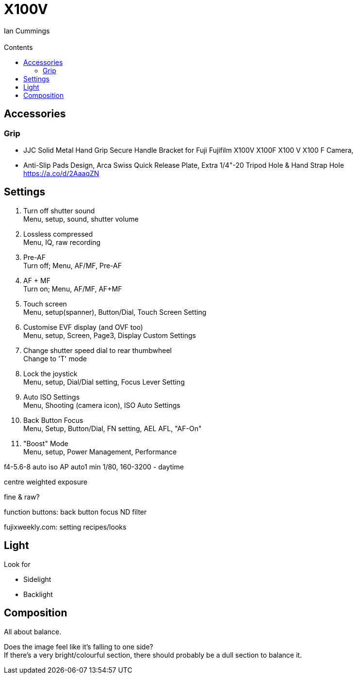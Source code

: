 :toc: left
:toclevels: 3
:toc-title: Contents
= X100V
:Author: Ian Cummings
:Email:  
:Date: August 2022
:Revision: V0.1

== Accessories
=== Grip
* JJC Solid Metal Hand Grip Secure Handle Bracket for Fuji Fujifilm X100V X100F X100 V X100 F Camera,
* Anti-Slip Pads Design, Arca Swiss Quick Release Plate, Extra 1/4"-20 Tripod Hole & Hand Strap Hole https://a.co/d/2AaaqZN

== Settings

1. Turn off shutter sound +
Menu, setup, sound, shutter volume
1. Lossless compressed +
Menu, IQ, raw recording
1. Pre-AF +
Turn off; Menu, AF/MF, Pre-AF
1. AF + MF +
Turn on; Menu, AF/MF, AF+MF
1. Touch screen +
Menu, setup(spanner), Button/Dial, Touch Screen Setting
1. Customise EVF display (and OVF too) +
Menu, setup, Screen, Page3, Display Custom Settings
1. Change shutter speed dial to rear thumbwheel +
Change to 'T' mode
1. Lock the joystick +
Menu, setup, Dial/Dial setting, Focus Lever Setting
1. Auto ISO Settings +
Menu, Shooting (camera icon), ISO Auto Settings
1. Back Button Focus +
Menu, Setup, Button/Dial, FN setting, AEL AFL, "AF-On"
1. "Boost" Mode +
Menu, setup, Power Management, Performance


f4-5.6-8 auto iso AP
auto1 min 1/80, 160-3200 - daytime


centre weighted exposure

fine & raw?

function buttons:
back button focus
ND filter

fujixweekly.com:
setting recipes/looks

== Light
Look for +

* Sidelight
* Backlight

== Composition
All about balance. +

Does the image feel like it's falling to one side? +
If there's a very bright/colourful section, there should probably be a dull section to balance it.
